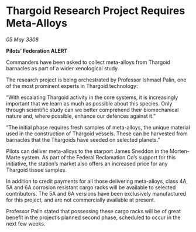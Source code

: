 * Thargoid Research Project Requires Meta-Alloys

/05 May 3308/

*Pilots’ Federation ALERT* 

Commanders have been asked to collect meta-alloys from Thargoid barnacles as part of a wider xenological study. 

The research project is being orchestrated by Professor Ishmael Palin, one of the most prominent experts in Thargoid technology: 

“With escalating Thargoid activity in the core systems, it is increasingly important that we learn as much as possible about this species. Only through scientific study can we better comprehend their biomechanical nature and, where possible, enhance our defences against it.” 

“The initial phase requires fresh samples of meta-alloys, the unique material used in the construction of Thargoid vessels. These can be harvested from barnacles that the Thargoids have seeded on selected planets.” 

Pilots can deliver meta-alloys to the starport James Sneddon in the Morten-Marte system. As part of the Federal Reclamation Co’s support for this initiative, the station’s market also offers an increased price for any Thargoid tissue samples. 

In addition to credit payments for all those delivering meta-alloys, class 4A, 5A and 6A corrosion resistant cargo racks will be available to selected contributors. The 5A and 6A versions have been exclusively manufactured for this project, and are not commercially available at present. 

Professor Palin stated that possessing these cargo racks will be of great benefit in the project’s planned second phase, scheduled to occur in the next few weeks.